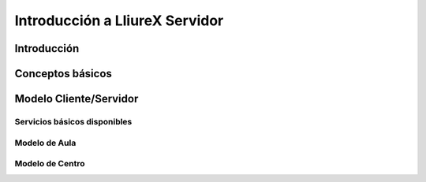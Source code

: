 Introducción a LliureX Servidor
===============================

Introducción
------------


Conceptos básicos
-----------------


Modelo Cliente/Servidor
-----------------------

Servicios básicos disponibles
^^^^^^^^^^^^^^^^^^^^^^^^^^^^^

Modelo de Aula
^^^^^^^^^^^^^^

Modelo de Centro
^^^^^^^^^^^^^^^^



